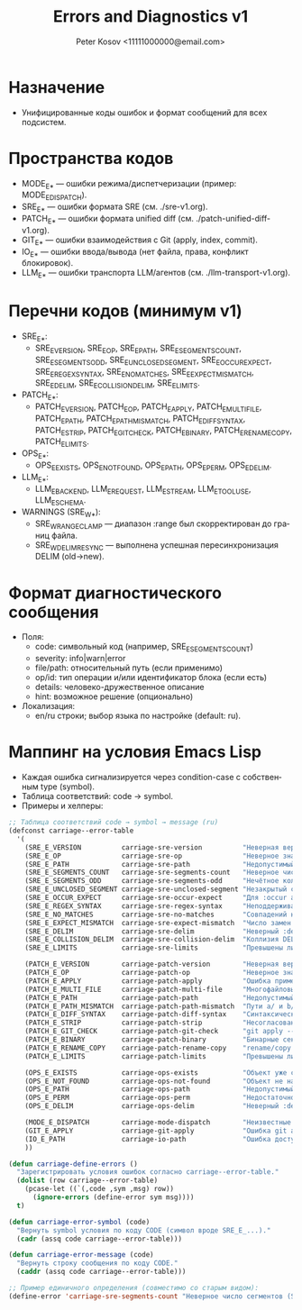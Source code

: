 #+title: Errors and Diagnostics v1
#+author: Peter Kosov <11111000000@email.com>
#+language: ru
#+options: toc:2 num:t

* Назначение
- Унифицированные коды ошибок и формат сообщений для всех подсистем.

* Пространства кодов
- MODE_E_* — ошибки режима/диспетчеризации (пример: MODE_E_DISPATCH).
- SRE_E_* — ошибки формата SRE (см. ./sre-v1.org).
- PATCH_E_* — ошибки формата unified diff (см. ./patch-unified-diff-v1.org).
- GIT_E_* — ошибки взаимодействия с Git (apply, index, commit).
- IO_E_* — ошибки ввода/вывода (нет файла, права, конфликт блокировок).
- LLM_E_* — ошибки транспорта LLM/агентов (см. ./llm-transport-v1.org).

* Перечни кодов (минимум v1)
- SRE_E_*:
  - SRE_E_VERSION, SRE_E_OP, SRE_E_PATH, SRE_E_SEGMENTS_COUNT, SRE_E_SEGMENTS_ODD, SRE_E_UNCLOSED_SEGMENT, SRE_E_OCCUR_EXPECT, SRE_E_REGEX_SYNTAX, SRE_E_NO_MATCHES, SRE_E_EXPECT_MISMATCH, SRE_E_DELIM, SRE_E_COLLISION_DELIM, SRE_E_LIMITS.
- PATCH_E_*:
  - PATCH_E_VERSION, PATCH_E_OP, PATCH_E_APPLY, PATCH_E_MULTI_FILE, PATCH_E_PATH, PATCH_E_PATH_MISMATCH, PATCH_E_DIFF_SYNTAX, PATCH_E_STRIP, PATCH_E_GIT_CHECK, PATCH_E_BINARY, PATCH_E_RENAME_COPY, PATCH_E_LIMITS.
- OPS_E_*:
  - OPS_E_EXISTS, OPS_E_NOT_FOUND, OPS_E_PATH, OPS_E_PERM, OPS_E_DELIM.
- LLM_E_*:
  - LLM_E_BACKEND, LLM_E_REQUEST, LLM_E_STREAM, LLM_E_TOOL_USE, LLM_E_SCHEMA.
- WARNINGS (SRE_W_*):
  - SRE_W_RANGE_CLAMP — диапазон :range был скорректирован до границ файла.
  - SRE_W_DELIM_RESYNC — выполнена успешная пересинхронизация DELIM (old→new).

* Формат диагностического сообщения
- Поля:
  - code: символьный код (например, SRE_E_SEGMENTS_COUNT)
  - severity: info|warn|error
  - file/path: относительный путь (если применимо)
  - op/id: тип операции и/или идентификатор блока (если есть)
  - details: человеко-дружественное описание
  - hint: возможное решение (опционально)
- Локализация:
  - en/ru строки; выбор языка по настройке (default: ru).

* Маппинг на условия Emacs Lisp
- Каждая ошибка сигнализируется через condition-case с собственным type (symbol).
- Таблица соответствий: code → symbol.
- Примеры и хелперы:
#+begin_src emacs-lisp
;; Таблица соответствий code → symbol → message (ru)
(defconst carriage--error-table
  '(
    (SRE_E_VERSION          carriage-sre-version          "Неверная версия (SRE_E_VERSION)")
    (SRE_E_OP               carriage-sre-op               "Неверное значение :op (SRE_E_OP)")
    (SRE_E_PATH             carriage-sre-path             "Недопустимый путь (SRE_E_PATH)")
    (SRE_E_SEGMENTS_COUNT   carriage-sre-segments-count   "Неверное число сегментов (SRE_E_SEGMENTS_COUNT)")
    (SRE_E_SEGMENTS_ODD     carriage-sre-segments-odd     "Нечётное количество сегментов (SRE_E_SEGMENTS_ODD)")
    (SRE_E_UNCLOSED_SEGMENT carriage-sre-unclosed-segment "Незакрытый сегмент (SRE_E_UNCLOSED_SEGMENT)")
    (SRE_E_OCCUR_EXPECT     carriage-sre-occur-expect     "Для :occur all требуется :expect (SRE_E_OCCUR_EXPECT)")
    (SRE_E_REGEX_SYNTAX     carriage-sre-regex-syntax     "Неподдерживаемый синтаксис regexp (SRE_E_REGEX_SYNTAX)")
    (SRE_E_NO_MATCHES       carriage-sre-no-matches       "Совпадений не найдено (SRE_E_NO_MATCHES)")
    (SRE_E_EXPECT_MISMATCH  carriage-sre-expect-mismatch  "Число замен не соответствует :expect (SRE_E_EXPECT_MISMATCH)")
    (SRE_E_DELIM            carriage-sre-delim            "Неверный :delim (SRE_E_DELIM)")
    (SRE_E_COLLISION_DELIM  carriage-sre-collision-delim  "Коллизия DELIM (SRE_E_COLLISION_DELIM)")
    (SRE_E_LIMITS           carriage-sre-limits           "Превышены лимиты размера (SRE_E_LIMITS)")

    (PATCH_E_VERSION        carriage-patch-version        "Неверная версия (PATCH_E_VERSION)")
    (PATCH_E_OP             carriage-patch-op             "Неверное значение :op (PATCH_E_OP)")
    (PATCH_E_APPLY          carriage-patch-apply          "Ошибка применения diff (PATCH_E_APPLY)")
    (PATCH_E_MULTI_FILE     carriage-patch-multi-file     "Многофайловый diff запрещён (PATCH_E_MULTI_FILE)")
    (PATCH_E_PATH           carriage-patch-path           "Недопустимый путь (PATCH_E_PATH)")
    (PATCH_E_PATH_MISMATCH  carriage-patch-path-mismatch  "Пути a/ и b/ различаются (PATCH_E_PATH_MISMATCH)")
    (PATCH_E_DIFF_SYNTAX    carriage-patch-diff-syntax    "Синтаксическая ошибка diff (PATCH_E_DIFF_SYNTAX)")
    (PATCH_E_STRIP          carriage-patch-strip          "Несогласован :strip (PATCH_E_STRIP)")
    (PATCH_E_GIT_CHECK      carriage-patch-git-check      "git apply --check отказал (PATCH_E_GIT_CHECK)")
    (PATCH_E_BINARY         carriage-patch-binary         "Бинарные секции запрещены (PATCH_E_BINARY)")
    (PATCH_E_RENAME_COPY    carriage-patch-rename-copy    "rename/copy запрещены в v1 (PATCH_E_RENAME_COPY)")
    (PATCH_E_LIMITS         carriage-patch-limits         "Превышены лимиты размера патча (PATCH_E_LIMITS)")

    (OPS_E_EXISTS           carriage-ops-exists           "Объект уже существует (OPS_E_EXISTS)")
    (OPS_E_NOT_FOUND        carriage-ops-not-found        "Объект не найден (OPS_E_NOT_FOUND)")
    (OPS_E_PATH             carriage-ops-path             "Недопустимый путь (OPS_E_PATH)")
    (OPS_E_PERM             carriage-ops-perm             "Недостаточно прав (OPS_E_PERM)")
    (OPS_E_DELIM            carriage-ops-delim            "Неверный :delim (OPS_E_DELIM)")

    (MODE_E_DISPATCH        carriage-mode-dispatch        "Неизвестные :version или :op (MODE_E_DISPATCH)")
    (GIT_E_APPLY            carriage-git-apply            "Ошибка git apply (GIT_E_APPLY)")
    (IO_E_PATH              carriage-io-path              "Ошибка доступа к пути (IO_E_PATH)")
    ))

(defun carriage-define-errors ()
  "Зарегистрировать условия ошибок согласно carriage--error-table."
  (dolist (row carriage--error-table)
    (pcase-let ((`(,code ,sym ,msg) row))
      (ignore-errors (define-error sym msg))))
  t)

(defun carriage-error-symbol (code)
  "Вернуть symbol условия по коду CODE (символ вроде SRE_E_...)."
  (cadr (assq code carriage--error-table)))

(defun carriage-error-message (code)
  "Вернуть строку сообщения по коду CODE."
  (caddr (assq code carriage--error-table)))

;; Пример единичного определения (совместимо со старым видом):
(define-error 'carriage-sre-segments-count "Неверное число сегментов (SRE_E_SEGMENTS_COUNT)")
#+end_src
